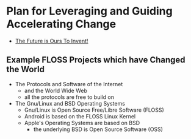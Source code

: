 * Plan for Leveraging and Guiding Accelerating Change

- [[https://quoteinvestigator.com/2012/09/27/invent-the-future/][The Future is Ours To Invent!]]

** Example FLOSS Projects which have Changed the World

- The Protocols and Software of the Internet
      - and the World Wide Web
      - all the protocols are free to build on

- The Gnu/Linux and BSD Operating Systems
      - Gnu/Linux is Open Source Free/Libre Software (FLOSS)
      - Android is based on the FLOSS Linux Kernel
      - Apple's Operating Systems are based on BSD
            - the underlying BSD is Open Source Software (OSS)
